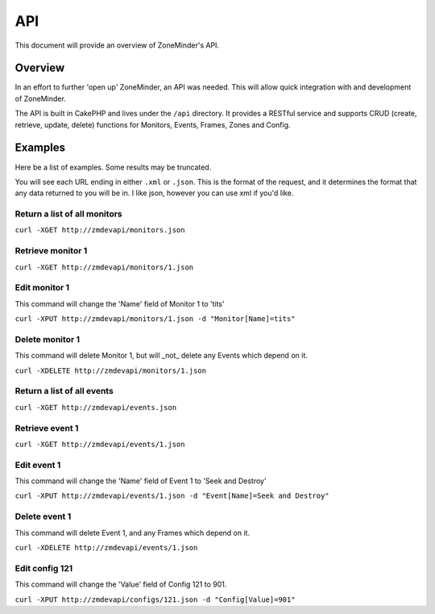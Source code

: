 API
===

This document will provide an overview of ZoneMinder's API.

Overview
--------

In an effort to further 'open up' ZoneMinder, an API was needed.  This will
allow quick integration with and development of ZoneMinder.

The API is built in CakePHP and lives under the ``/api`` directory.  It
provides a RESTful service and supports CRUD (create, retrieve, update, delete)
functions for Monitors, Events, Frames, Zones and Config.

Examples
--------

Here be a list of examples.  Some results may be truncated.

You will see each URL ending in either ``.xml`` or ``.json``.  This is the
format of the request, and it determines the format that any data returned to
you will be in.  I like json, however you can use xml if you'd like.

Return a list of all monitors
^^^^^^^^^^^^^^^^^^^^^^^^^^^^^

``curl -XGET http://zmdevapi/monitors.json``

Retrieve monitor 1
^^^^^^^^^^^^^^^^^^
``curl -XGET http://zmdevapi/monitors/1.json``

Edit monitor 1
^^^^^^^^^^^^^^

This command will change the 'Name' field of Monitor 1 to 'tits'

``curl -XPUT http://zmdevapi/monitors/1.json -d "Monitor[Name]=tits"``

Delete monitor 1
^^^^^^^^^^^^^^^^

This command will delete Monitor 1, but will _not_ delete any Events which
depend on it.


``curl -XDELETE http://zmdevapi/monitors/1.json``

Return a list of all events
^^^^^^^^^^^^^^^^^^^^^^^^^^^

``curl -XGET http://zmdevapi/events.json``

Retrieve event 1
^^^^^^^^^^^^^^^^
``curl -XGET http://zmdevapi/events/1.json``

Edit event 1
^^^^^^^^^^^^

This command will change the 'Name' field of Event 1 to 'Seek and Destroy'

``curl -XPUT http://zmdevapi/events/1.json -d "Event[Name]=Seek and Destroy"``

Delete event 1
^^^^^^^^^^^^^^
This command will delete Event 1, and any Frames which depend on it.

``curl -XDELETE http://zmdevapi/events/1.json``

Edit config 121
^^^^^^^^^^^^^^^

This command will change the 'Value' field of Config 121 to 901.

``curl -XPUT http://zmdevapi/configs/121.json -d "Config[Value]=901"``
